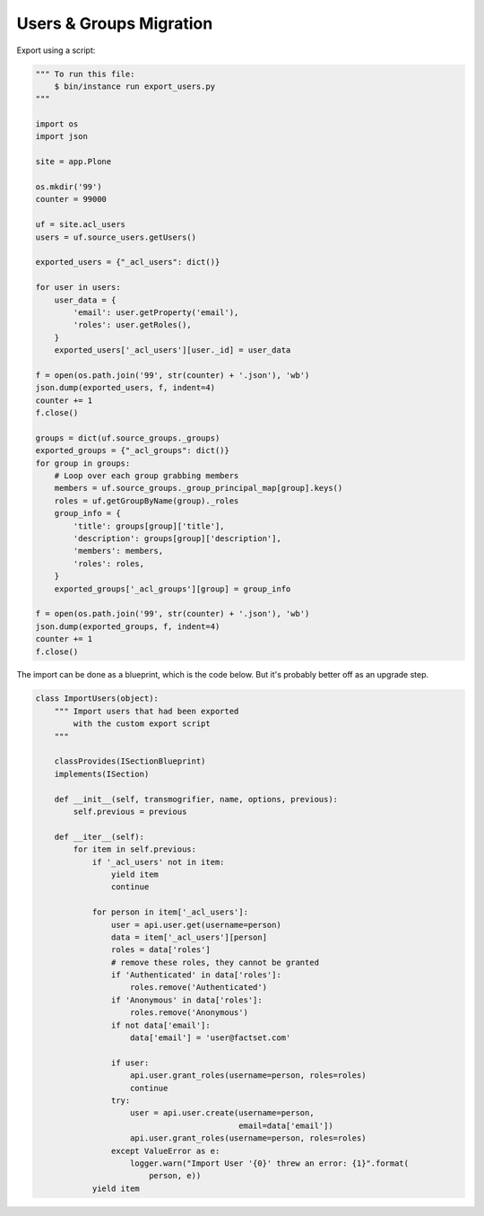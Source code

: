 ========================
Users & Groups Migration
========================

Export using a script:

.. code-block:: python

   """ To run this file:
       $ bin/instance run export_users.py
   """
   
   import os
   import json
   
   site = app.Plone
   
   os.mkdir('99')
   counter = 99000
   
   uf = site.acl_users
   users = uf.source_users.getUsers()
   
   exported_users = {"_acl_users": dict()}
   
   for user in users:
       user_data = {
           'email': user.getProperty('email'),
           'roles': user.getRoles(),
       }
       exported_users['_acl_users'][user._id] = user_data
   
   f = open(os.path.join('99', str(counter) + '.json'), 'wb')
   json.dump(exported_users, f, indent=4)
   counter += 1
   f.close()
   
   groups = dict(uf.source_groups._groups)
   exported_groups = {"_acl_groups": dict()}
   for group in groups:
       # Loop over each group grabbing members
       members = uf.source_groups._group_principal_map[group].keys()
       roles = uf.getGroupByName(group)._roles
       group_info = {
           'title': groups[group]['title'],
           'description': groups[group]['description'],
           'members': members,
           'roles': roles,
       }
       exported_groups['_acl_groups'][group] = group_info
   
   f = open(os.path.join('99', str(counter) + '.json'), 'wb')
   json.dump(exported_groups, f, indent=4)
   counter += 1
   f.close()


The import can be done as a blueprint, which is the code below.
But it's probably better off as an upgrade step.

.. code-block:: python

   class ImportUsers(object):
       """ Import users that had been exported
           with the custom export script
       """
   
       classProvides(ISectionBlueprint)
       implements(ISection)
   
       def __init__(self, transmogrifier, name, options, previous):
           self.previous = previous
   
       def __iter__(self):
           for item in self.previous:
               if '_acl_users' not in item:
                   yield item
                   continue
   
               for person in item['_acl_users']:
                   user = api.user.get(username=person)
                   data = item['_acl_users'][person]
                   roles = data['roles']
                   # remove these roles, they cannot be granted
                   if 'Authenticated' in data['roles']:
                       roles.remove('Authenticated')
                   if 'Anonymous' in data['roles']:
                       roles.remove('Anonymous')
                   if not data['email']:
                       data['email'] = 'user@factset.com'
   
                   if user:
                       api.user.grant_roles(username=person, roles=roles)
                       continue
                   try:
                       user = api.user.create(username=person,
                                              email=data['email'])
                       api.user.grant_roles(username=person, roles=roles)
                   except ValueError as e:
                       logger.warn("Import User '{0}' threw an error: {1}".format(
                           person, e))
               yield item